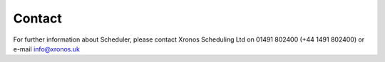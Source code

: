 Contact
=======

For further information about Scheduler, please contact Xronos
Scheduling Ltd on 01491 802400 (+44 1491 802400) or e-mail info@xronos.uk

